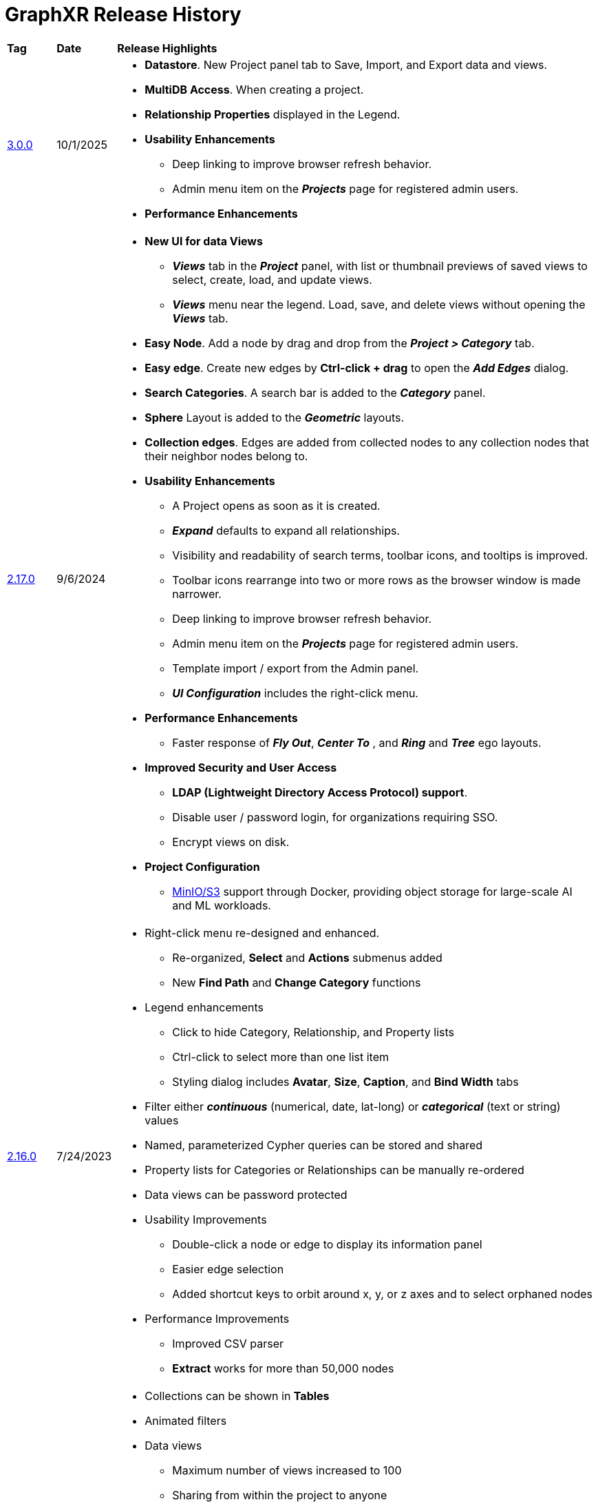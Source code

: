 = GraphXR Release History

[cols="1,1,10"]
|===
|*Tag* |*Date* |*Release Highlights*
|xref:./gxr-3-0-0-release-notes.adoc[3.0.0] |10/1/2025 
a|* *Datastore*. New Project panel tab to Save, Import, and Export data and views. 
* *MultiDB Access*. When creating a project.
* *Relationship Properties* displayed in the Legend.

* *Usability Enhancements*
** Deep linking to improve browser refresh behavior.
** Admin menu item on the *_Projects_* page for registered admin users.

* *Performance Enhancements* 
|xref:./gxr-2-17-0-release-notes.adoc[2.17.0] |9/6/2024 
a|* *New UI for data Views*
** *_Views_* tab in the *_Project_* panel, with list or thumbnail previews of saved views to select, create, load, and update views.
** *_Views_* menu near the legend. Load, save, and delete views without opening the *_Views_* tab.  
* *Easy Node*. Add a node by drag and drop from the *_Project > Category_* tab.
* *Easy edge*. Create new edges by *Ctrl-click + drag* to open the *_Add Edges_* dialog.
* *Search Categories*. A search bar is added to the *_Category_* panel.
* *Sphere* Layout is added to the *_Geometric_* layouts.
* *Collection edges*. Edges are added from collected nodes to any collection nodes that their neighbor nodes belong to.

* *Usability Enhancements*
** A Project opens as soon as it is created.
** *_Expand_* defaults to expand all relationships.
** Visibility and readability of search terms, toolbar icons, and tooltips is improved.
** Toolbar icons rearrange into two or more rows as the browser window is made narrower.
** Deep linking to improve browser refresh behavior.
** Admin menu item on the *_Projects_* page for registered admin users.
** Template import / export from the Admin panel.  
** *_UI Configuration_* includes the right-click menu.

* *Performance Enhancements* 
** Faster response of *_Fly Out_*, *_Center To_* , and *_Ring_* and *_Tree_* ego layouts.
 
* *Improved Security and User Access* 
** *LDAP (Lightweight Directory Access Protocol) support*.
** Disable user / password login, for organizations requiring SSO.
** Encrypt views on disk. 

* *Project Configuration*
** https://min.io/[MinIO/S3] support through Docker, providing object storage for large-scale AI and ML workloads.
|xref:./gxr-2-16-0-release-notes.adoc[2.16.0] |7/24/2023 
a|* Right-click menu re-designed and enhanced.
** Re-organized, *Select* and *Actions* submenus added
** New *Find Path* and *Change Category* functions
* Legend enhancements
** Click to hide Category, Relationship, and Property lists
** Ctrl-click to select more than one list item
** Styling dialog includes *Avatar*, *Size*, *Caption*, and *Bind Width* tabs
* Filter either *_continuous_* (numerical, date, lat-long) or *_categorical_* (text or string) values
* Named, parameterized Cypher queries can be stored and shared
* Property lists for Categories or Relationships can be manually re-ordered
* Data views can be password protected
* Usability Improvements
** Double-click a node or edge to display its information panel
** Easier edge selection
** Added shortcut keys to orbit around x, y, or z axes and to select orphaned nodes
* Performance Improvements
** Improved CSV parser
** *Extract* works for more than 50,000 nodes
|xref:./gxr-2-15-0-release-notes.adoc[2.15.0] |11/11/2022 
a|* Collections can be shown in *Tables*
* Animated filters
* Data views
** Maximum number of views increased to 100
** Sharing from within the project to anyone
* Categories and Relationships can be re-named
* UI configuration from within a project
* Project *Templates* for Enterprise admin users
* Download Category and Relationship settings from an existing project
* Usability Improvements
** Keyboard and mouse controls
** *Quick Layout* menu on the toolbar
** 2D Mode checkbox in Settings.
** *Clean* out Category labels not currently in use |xref:./gxr-2-14-0-release-notes.adoc[2.14.0]|6/6/2022 
a|* Icon system update
** *Styling Setting* dialog for Category color and icon selection
** Icon selection searchable by name or type
** Set global icon coloring modes in the *Project>Settings* *Icon Mode* menu
* Usability Improvements
** List Relationships along with Categories, Properties, or Tags in the Legend
** *Settings* panel checkboxes re-organized, added *Truncate Caption* and *Dash Line* checkboxes
** Contextual toolbar rearranged for consistency
** A *Release* button added to *Geometric* layouts
** *Collision* parameter slider added to the *Force* layout
|xref:./gxr-2-13-0-release-notes.adoc[2.13.0]|Feb 7, 2022 
a|* Collection Nodes
* Full 2D mode
* Screen capture tool
* Edge captions
* Caption orientation and rendering options
** Multiline property support
** Language support - Chinese
* Edge Blending
|xref:./gxr-2-12-0-release-notes.adoc[2.12.0]|10/24/2021 
a|* UI Styling Refresh
* Document Model improvements - views retain styling
* AWS Neptune Gremlin support
|xref:./gxr-2-11-0-release-notes.adoc[2.11.0]|6/28/2021 
a|* Multilingual Caption Improvements
* Extended Healthcare icon sheet
* Visual Query Builder Improvements
|xref:./gxr-2-10-0-release-notes.adoc[2.10.0]|4/15/2021 
a|* Visual Query Builder
* Healthcare icon sheet
* Legend Category color picker
* Extension state saving
* LDAP and Audit Logging support
|2.9.0 |2/1/2021 a|* Improved Transform > Connector
* Improved Views & Snapshot
* Support Gmail & Microsoft Active Directory login
|2.8.0 |10/3/2020 a|* Notebook Extension
* Map Server selection
* Geometric layout improvements
|2.7.0 |8/3/2020 a|* Project ownership sharing
* Extension UI integration
* SQL query retention
* Projects Page filter
* Various usability improvements
|2.6.1 |6/12/2020 a|* Add beta API for internal extension
* Fixed bugs & improved performance
|2.5.0 |5/8/2020 a|* Improved theme (dark / light mode)
* Add Extensions support
|2.4.0 |4/20/2020 a|* Add neo4j v4 support
* Improved neo4j desktop app support
* Improved mysql support
|2.3.0 |3/17/2020 a|* Add *New User Guide*
* Support custom *Quick Info Template*
|2.2.3 |2/14/2020 a|* Add mutipler caption support
* Improved performance
* Improved mysql support
|2.2.2 |12/19/2019 a|* Add Edge info panel support
* Add light theme support
* Improved Enhanced Table
* Improved CSV Mapping UI
* Improved Connector
|2.2.1 |10/18/2019 a|* Add Node & Add Edge support
* Add more Algorithm support
* Improved CSV Mapping
* Improved Connector
* Improved UX
|2.2.0 |8/23/2019 a|* Add snapshots support
* Add Algorithm support
* Add full search support in *Enhanced Table*
* Add Share UI config support
* Improved node & edge selected, pinned, highlight status
* Improved forceLayout
|2.1.9 |7/3/2019 a|* Merge Timeline Filter, Edge Filter and Node Filter to one
* Add multiple filters support
* Add Label key config to *Save to Neo4j*
* Improved *Enhanced Table*
** support multiple selection
** support relationships
|2.1.8 |6/18/2019 a|* Add history support in query window
* Improved edge arrow and line
* Improved Connector
* Improved KinevizTable
|2.1.7 |5/30/2019 a|* Add Filter input
* Add *Save to Neo4j*
* Support *Neo4j Desktop App* 
* full-search-index-config
* Support mutiple tags contain same nodes
* Improved KinevizTable: support filter, select, edit.
* Improved Connector Link and yield
* Improved UI/UX
|2.1.6 |5/14/2019 a|* Add right-click menu support
* Add arrow for edge support
* Add *Share project* support
* Add *Connector* support
* Change *Left Mouse Button* drag to pan as default
* Combine highlight state and selection state
* Combine Info/Preview panel and dock on side of the screen
* Improve Layout performance
|2.1.5 |1/9/2019 a|* Mouse cursor changes according to the nav mode.
* Mouse wheel zoom(in/out).
* Rotate up/down now
* Center of the nav panel to reset the view
* Drag and move a group of nodes
* New user, or visiting from a new browser will take user to a default tour
* Default edge thicker
* Mouse over to show info panel
* Graph App (Neo4j desktop app store support)
|2.1.4 |12/22/2018 a|* New user sign up needs to fill out a form (survey)
* Hit return to login after filling in password on the login page
* MapControl disabled when map tab closes
* Rather than drag to resize left tab, toggle to switch between Small<->⅔ width<->Full width.
* An icon showing user is in read only mode when using demo DB, or viewing on a shared doc.
* Improve Tables
* Improve the share permission control
|2.1.2 |12/6/2018 a|* Drag and drop GXRF, CSV(zip), Maltego, Hunchly, Spider Foot
* Import/ExportGUI improvement, remove menu ring, action buttons to the bottom
* VR improvement
* Tour/Tutorials
* User signup
* Tag/AnnotateEdge/Node filter by property
* Public share / Read only access through shared link can still tag and annotate, but data won’t be saved back to DB
|===


NOTE: In a GraphXR project, you can click *_About_* at the bottom of the browser page, then click on the current release tag to display this digest of features introduced in current and past releases.
